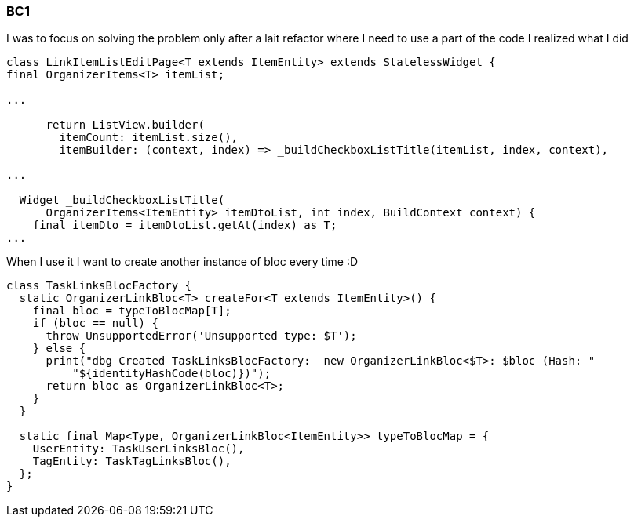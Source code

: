 === BC1

I was to focus on solving the problem only after a lait refactor where I need to use a part of
the code I realized what I did

[dart]
----
class LinkItemListEditPage<T extends ItemEntity> extends StatelessWidget {
final OrganizerItems<T> itemList;

...

      return ListView.builder(
        itemCount: itemList.size(),
        itemBuilder: (context, index) => _buildCheckboxListTitle(itemList, index, context),

...

  Widget _buildCheckboxListTitle(
      OrganizerItems<ItemEntity> itemDtoList, int index, BuildContext context) {
    final itemDto = itemDtoList.getAt(index) as T;
...
----

When I use it I want to create another instance of bloc every time :D

[dart]
----
class TaskLinksBlocFactory {
  static OrganizerLinkBloc<T> createFor<T extends ItemEntity>() {
    final bloc = typeToBlocMap[T];
    if (bloc == null) {
      throw UnsupportedError('Unsupported type: $T');
    } else {
      print("dbg Created TaskLinksBlocFactory:  new OrganizerLinkBloc<$T>: $bloc (Hash: "
          "${identityHashCode(bloc)})");
      return bloc as OrganizerLinkBloc<T>;
    }
  }

  static final Map<Type, OrganizerLinkBloc<ItemEntity>> typeToBlocMap = {
    UserEntity: TaskUserLinksBloc(),
    TagEntity: TaskTagLinksBloc(),
  };
}
----